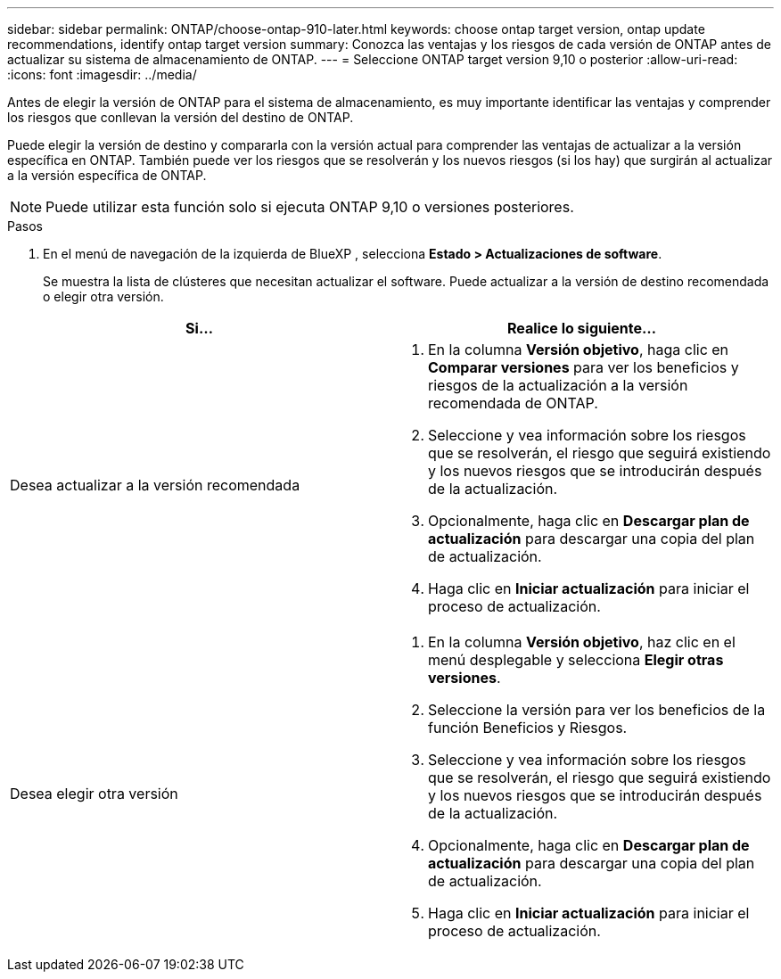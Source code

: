 ---
sidebar: sidebar 
permalink: ONTAP/choose-ontap-910-later.html 
keywords: choose ontap target version, ontap update recommendations, identify ontap target version 
summary: Conozca las ventajas y los riesgos de cada versión de ONTAP antes de actualizar su sistema de almacenamiento de ONTAP. 
---
= Seleccione ONTAP target version 9,10 o posterior
:allow-uri-read: 
:icons: font
:imagesdir: ../media/


[role="lead"]
Antes de elegir la versión de ONTAP para el sistema de almacenamiento, es muy importante identificar las ventajas y comprender los riesgos que conllevan la versión del destino de ONTAP.

Puede elegir la versión de destino y compararla con la versión actual para comprender las ventajas de actualizar a la versión específica en ONTAP. También puede ver los riesgos que se resolverán y los nuevos riesgos (si los hay) que surgirán al actualizar a la versión específica de ONTAP.


NOTE: Puede utilizar esta función solo si ejecuta ONTAP 9,10 o versiones posteriores.

.Pasos
. En el menú de navegación de la izquierda de BlueXP , selecciona *Estado > Actualizaciones de software*.
+
Se muestra la lista de clústeres que necesitan actualizar el software. Puede actualizar a la versión de destino recomendada o elegir otra versión.



|===
| Si... | Realice lo siguiente... 


 a| 
Desea actualizar a la versión recomendada
 a| 
. En la columna *Versión objetivo*, haga clic en *Comparar versiones* para ver los beneficios y riesgos de la actualización a la versión recomendada de ONTAP.
. Seleccione y vea información sobre los riesgos que se resolverán, el riesgo que seguirá existiendo y los nuevos riesgos que se introducirán después de la actualización.
. Opcionalmente, haga clic en *Descargar plan de actualización* para descargar una copia del plan de actualización.
. Haga clic en *Iniciar actualización* para iniciar el proceso de actualización.




 a| 
Desea elegir otra versión
 a| 
. En la columna *Versión objetivo*, haz clic en el menú desplegable y selecciona *Elegir otras versiones*.
. Seleccione la versión para ver los beneficios de la función Beneficios y Riesgos.
. Seleccione y vea información sobre los riesgos que se resolverán, el riesgo que seguirá existiendo y los nuevos riesgos que se introducirán después de la actualización.
. Opcionalmente, haga clic en *Descargar plan de actualización* para descargar una copia del plan de actualización.
. Haga clic en *Iniciar actualización* para iniciar el proceso de actualización.


|===